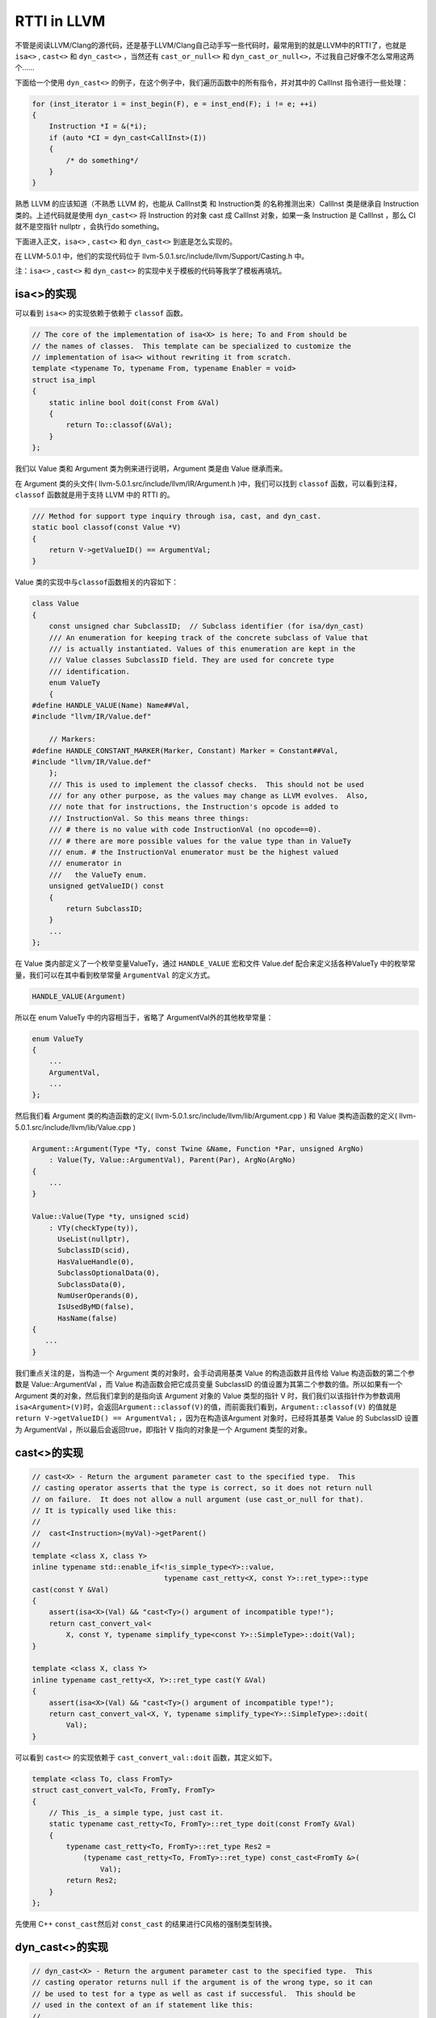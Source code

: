 RTTI in LLVM
============

不管是阅读LLVM/Clang的源代码，还是基于LLVM/Clang自己动手写一些代码时，最常用到的就是LLVM中的RTTI了，也就是
``isa<>`` , ``cast<>`` 和 ``dyn_cast<>`` ，当然还有 ``cast_or_null<>``
和 ``dyn_cast_or_null<>``\ ，不过我自己好像不怎么常用这两个……

下面给一个使用 ``dyn_cast<>``
的例子，在这个例子中，我们遍历函数中的所有指令，并对其中的 CallInst
指令进行一些处理：

.. code:: c

   for (inst_iterator i = inst_begin(F), e = inst_end(F); i != e; ++i)
   {
       Instruction *I = &(*i);
       if (auto *CI = dyn_cast<CallInst>(I))
       {
           /* do something*/
       }
   }

熟悉 LLVM 的应该知道（不熟悉 LLVM 的，也能从 CallInst类 和 Instruction类
的名称推测出来）CallInst 类是继承自 Instruction 类的。上述代码就是使用
``dyn_cast<>`` 将 Instruction 的对象 cast 成 CallInst 对象，如果一条
Instruction 是 CallInst ，那么 CI 就不是空指针 nullptr ，会执行do
something。

下面进入正文，\ ``isa<>`` , ``cast<>`` 和 ``dyn_cast<>``
到底是怎么实现的。

在 LLVM-5.0.1 中，他们的实现代码位于
llvm-5.0.1.src/include/llvm/Support/Casting.h 中。

注：\ ``isa<>`` , ``cast<>`` 和 ``dyn_cast<>``
的实现中关于模板的代码等我学了模板再填坑。

isa<>的实现
-----------

可以看到 ``isa<>`` 的实现依赖于依赖于 ``classof`` 函数。

.. code:: c

   // The core of the implementation of isa<X> is here; To and From should be
   // the names of classes.  This template can be specialized to customize the
   // implementation of isa<> without rewriting it from scratch.
   template <typename To, typename From, typename Enabler = void>
   struct isa_impl
   {
       static inline bool doit(const From &Val)
       {
           return To::classof(&Val);
       }
   };

我们以 Value 类和 Argument 类为例来进行说明，Argument 类是由 Value
继承而来。

在 Argument 类的头文件( llvm-5.0.1.src/include/llvm/IR/Argument.h
)中，我们可以找到 ``classof`` 函数，可以看到注释， ``classof``
函数就是用于支持 LLVM 中的 RTTI 的。

.. code:: c

   /// Method for support type inquiry through isa, cast, and dyn_cast.
   static bool classof(const Value *V)
   {
       return V->getValueID() == ArgumentVal;
   }

Value 类的实现中与\ ``classof``\ 函数相关的内容如下：

.. code:: c

   class Value
   {
       const unsigned char SubclassID;  // Subclass identifier (for isa/dyn_cast)
       /// An enumeration for keeping track of the concrete subclass of Value that
       /// is actually instantiated. Values of this enumeration are kept in the
       /// Value classes SubclassID field. They are used for concrete type
       /// identification.
       enum ValueTy
       {
   #define HANDLE_VALUE(Name) Name##Val,
   #include "llvm/IR/Value.def"

       // Markers:
   #define HANDLE_CONSTANT_MARKER(Marker, Constant) Marker = Constant##Val,
   #include "llvm/IR/Value.def"
       };
       /// This is used to implement the classof checks.  This should not be used
       /// for any other purpose, as the values may change as LLVM evolves.  Also,
       /// note that for instructions, the Instruction's opcode is added to
       /// InstructionVal. So this means three things:
       /// # there is no value with code InstructionVal (no opcode==0).
       /// # there are more possible values for the value type than in ValueTy
       /// enum. # the InstructionVal enumerator must be the highest valued
       /// enumerator in
       ///   the ValueTy enum.
       unsigned getValueID() const
       {
           return SubclassID;
       }
       ...
   };

在 Value 类内部定义了一个枚举变量ValueTy，通过 ``HANDLE_VALUE`` 宏和文件
Value.def 配合来定义括各种ValueTy
中的枚举常量，我们可以在其中看到枚举常量 ``ArgumentVal`` 的定义方式。

.. code:: c

   HANDLE_VALUE(Argument)

所以在 enum ValueTy 中的内容相当于，省略了 ArgumentVal外的其他枚举常量：

.. code:: c

   enum ValueTy
   {
       ...
       ArgumentVal,
       ...
   };

然后我们看 Argument 类的构造函数的定义(
llvm-5.0.1.src/include/llvm/lib/Argument.cpp ) 和 Value
类构造函数的定义( llvm-5.0.1.src/include/llvm/lib/Value.cpp )

.. code:: c

   Argument::Argument(Type *Ty, const Twine &Name, Function *Par, unsigned ArgNo)
       : Value(Ty, Value::ArgumentVal), Parent(Par), ArgNo(ArgNo)
   {
       ...
   }

   Value::Value(Type *ty, unsigned scid)
       : VTy(checkType(ty)),
         UseList(nullptr),
         SubclassID(scid),
         HasValueHandle(0),
         SubclassOptionalData(0),
         SubclassData(0),
         NumUserOperands(0),
         IsUsedByMD(false),
         HasName(false)
   {
      ...
   }

我们重点关注的是，当构造一个 Argument 类的对象时，会手动调用基类 Value
的构造函数并且传给 Value 构造函数的第二个参数是 Value::ArgumentVal ，而
Value 构造函数会把它成员变量 SubclassID
的值设置为其第二个参数的值。所以如果有一个 Argument
类的对象，然后我们拿到的是指向该 Argument 对象的 Value 类型的指针 V
时，我们我们以该指针作为参数调用\ ``isa<Argument>(V)``\ 时，会返回\ ``Argument::classof(V)``\ 的值，而前面我们看到，\ ``Argument::classof(V)``
的值就是 ``return V->getValueID() == ArgumentVal;``
，因为在构造该Argument 对象时，已经将其基类 Value 的 SubclassID 设置为
ArgumentVal ，所以最后会返回true，即指针 V 指向的对象是一个 Argument
类型的对象。

cast<>的实现
------------

.. code:: c

   // cast<X> - Return the argument parameter cast to the specified type.  This
   // casting operator asserts that the type is correct, so it does not return null
   // on failure.  It does not allow a null argument (use cast_or_null for that).
   // It is typically used like this:
   //
   //  cast<Instruction>(myVal)->getParent()
   //
   template <class X, class Y>
   inline typename std::enable_if<!is_simple_type<Y>::value,
                                  typename cast_retty<X, const Y>::ret_type>::type
   cast(const Y &Val)
   {
       assert(isa<X>(Val) && "cast<Ty>() argument of incompatible type!");
       return cast_convert_val<
           X, const Y, typename simplify_type<const Y>::SimpleType>::doit(Val);
   }

   template <class X, class Y>
   inline typename cast_retty<X, Y>::ret_type cast(Y &Val)
   {
       assert(isa<X>(Val) && "cast<Ty>() argument of incompatible type!");
       return cast_convert_val<X, Y, typename simplify_type<Y>::SimpleType>::doit(
           Val);
   }

可以看到 ``cast<>`` 的实现依赖于 ``cast_convert_val::doit``
函数，其定义如下。

.. code:: c

   template <class To, class FromTy>
   struct cast_convert_val<To, FromTy, FromTy>
   {
       // This _is_ a simple type, just cast it.
       static typename cast_retty<To, FromTy>::ret_type doit(const FromTy &Val)
       {
           typename cast_retty<To, FromTy>::ret_type Res2 =
               (typename cast_retty<To, FromTy>::ret_type) const_cast<FromTy &>(
                   Val);
           return Res2;
       }
   };

先使用 C++ ``const_cast``\ 然后对 ``const_cast``
的结果进行C风格的强制类型转换。

dyn_cast<>的实现
----------------

.. code:: c

   // dyn_cast<X> - Return the argument parameter cast to the specified type.  This
   // casting operator returns null if the argument is of the wrong type, so it can
   // be used to test for a type as well as cast if successful.  This should be
   // used in the context of an if statement like this:
   //
   //  if (const Instruction *I = dyn_cast<Instruction>(myVal)) { ... }
   //

   template <class X, class Y>
   LLVM_NODISCARD inline
       typename std::enable_if<!is_simple_type<Y>::value,
                               typename cast_retty<X, const Y>::ret_type>::type
       dyn_cast(const Y &Val)
   {
       return isa<X>(Val) ? cast<X>(Val) : nullptr;
   }

可以看到 ``dyn_cast`` 的是通过三元运算符实现的，如果 ``isa<X>(val)``
返回 true (val是 X 类的一个对象)，则将 val ``cast`` 为 X
类后返回，否则返回空指针 nullptr 。

让LLVM-style RTTI支持自己的编写的类
-----------------------------------

假设要编写如下继承关系的类

::

   | Shape
     | Square
       | SpecialSquare
     | Circle

了解了 LLVM 中 RTTI 的实现，我们想要让其支持自己编写的类，模仿 Value 类
和 Argument
类的写法，声明一个枚举变量，在子类构造函数中显示调用父类构造函数并传递给父类构造函数一个表示子类类型的枚举常量，还有需要定义
``classof`` 函数。

具体的实现代码如下：

.. code:: cpp

   #include "llvm/Support/Casting.h"
   #include <iostream>
   #include <vector>
   using namespace llvm;

   class Shape
   {
   public:
       // 类似class Value 中 enum ValueTy的定义
       enum ShapeKind
       {
           /* Square Kind Begin */
           SK_SQUARE,
           SK_SEPCIALSQUARE,
           /* Square Kind end */
           SK_CIRCLE,
       };

   private:
       const ShapeKind kind_;

   public:
       Shape(ShapeKind kind) : kind_(kind) {}

       ShapeKind getKind() const
       {
           return kind_;
       }

       virtual double computeArea() = 0;
   };

   class Square : public Shape
   {
   public:
       double side_length_;

   public:
       Square(double side_length) : Shape(SK_SQUARE), side_length_(side_length) {}

       Square(ShapeKind kind, double side_length)
           : Shape(kind), side_length_(side_length)
       {
       }

       double computeArea() override
       {
           return side_length_ * side_length_;
       }

       static bool classof(const Shape *s)
       {
           return s->getKind() >= SK_SQUARE && s->getKind() <= SK_SEPCIALSQUARE;
       }
   };

   class SepcialSquare : public Square
   {
   public:
       double another_side_length_;

   public:
       SepcialSquare(double side_length, double another_side_length)
           : Square(SK_SEPCIALSQUARE, side_length),
             another_side_length_(another_side_length)
       {
       }

       double computeArea() override
       {
           return side_length_ * another_side_length_;
       }

       static bool classof(const Shape *s)
       {
           return s->getKind() == SK_SEPCIALSQUARE;
       }
   };

   class Circle : public Shape
   {
   public:
       double radius_;

   public:
       Circle(double radius) : Shape(SK_CIRCLE), radius_(radius) {}

       double computeArea() override
       {
           return 3.14 * radius_ * radius_;
       }

       static bool classof(const Shape *s)
       {
           return s->getKind() == SK_CIRCLE;
       }
   };

   int main()
   {
       Square s1(1);
       SepcialSquare s2(1, 2);
       Circle s3(3);
       std::vector<Shape *> v{ &s1, &s2, &s3 };
       for (auto i : v)
       {
           if (auto *S = dyn_cast<Square>(i))
           {
               std::cout << "This is a Square object\n";
               std::cout << "Area is : " << S->computeArea() << "\n";
           }
           if (auto *SS = dyn_cast<SepcialSquare>(i))
           {
               std::cout << "This is a SepcialSquare object\n";
               std::cout << "Area is : " << SS->computeArea() << "\n";
           }
           if (auto *C = dyn_cast<Circle>(i))
           {
               std::cout << "This is a Circle object\n";
               std::cout << "Area is : " << C->computeArea() << "\n";
           }
           std::cout << "-----\n";
       }

       return 0;
   }

参考链接：

1. http://llvm.org/docs/ProgrammersManual.html#the-isa-cast-and-dyn-cast-templates
2. http://llvm.org/docs/HowToSetUpLLVMStyleRTTI.html
3. https://stackoverflow.com/questions/6038330/how-is-llvm-isa-implemented
